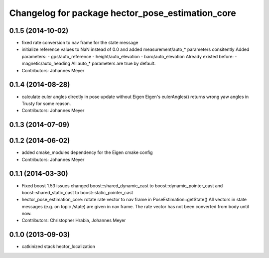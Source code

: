 ^^^^^^^^^^^^^^^^^^^^^^^^^^^^^^^^^^^^^^^^^^^^^^^^^
Changelog for package hector_pose_estimation_core
^^^^^^^^^^^^^^^^^^^^^^^^^^^^^^^^^^^^^^^^^^^^^^^^^

0.1.5 (2014-10-02)
------------------
* fixed rate conversion to nav frame for the state message
* initialize reference values to NaN instead of 0.0 and added measurement/auto_* parameters consitently
  Added parameters:
  - gps/auto_reference
  - height/auto_elevation
  - baro/auto_elevation
  Already existed before:
  - magnetic/auto_heading
  All auto_* parameters are true by default.
* Contributors: Johannes Meyer

0.1.4 (2014-08-28)
------------------
* calculate euler angles directly in pose update without Eigen
  Eigen's eulerAngles() returns wrong yaw angles in Trusty for some reason.
* Contributors: Johannes Meyer

0.1.3 (2014-07-09)
------------------

0.1.2 (2014-06-02)
------------------
* added cmake_modules dependency for the Eigen cmake config
* Contributors: Johannes Meyer

0.1.1 (2014-03-30)
------------------
* Fixed boost 1.53 issues
  changed boost::shared_dynamic_cast to boost::dynamic_pointer_cast and
  boost::shared_static_cast to boost::static_pointer_cast
* hector_pose_estimation_core: rotate rate vector to nav frame in PoseEstimation::getState()
  All vectors in state messages (e.g. on topic /state) are given in nav frame. The rate vector
  has not been converted from body until now.
* Contributors: Christopher Hrabia, Johannes Meyer

0.1.0 (2013-09-03)
------------------
* catkinized stack hector_localization
